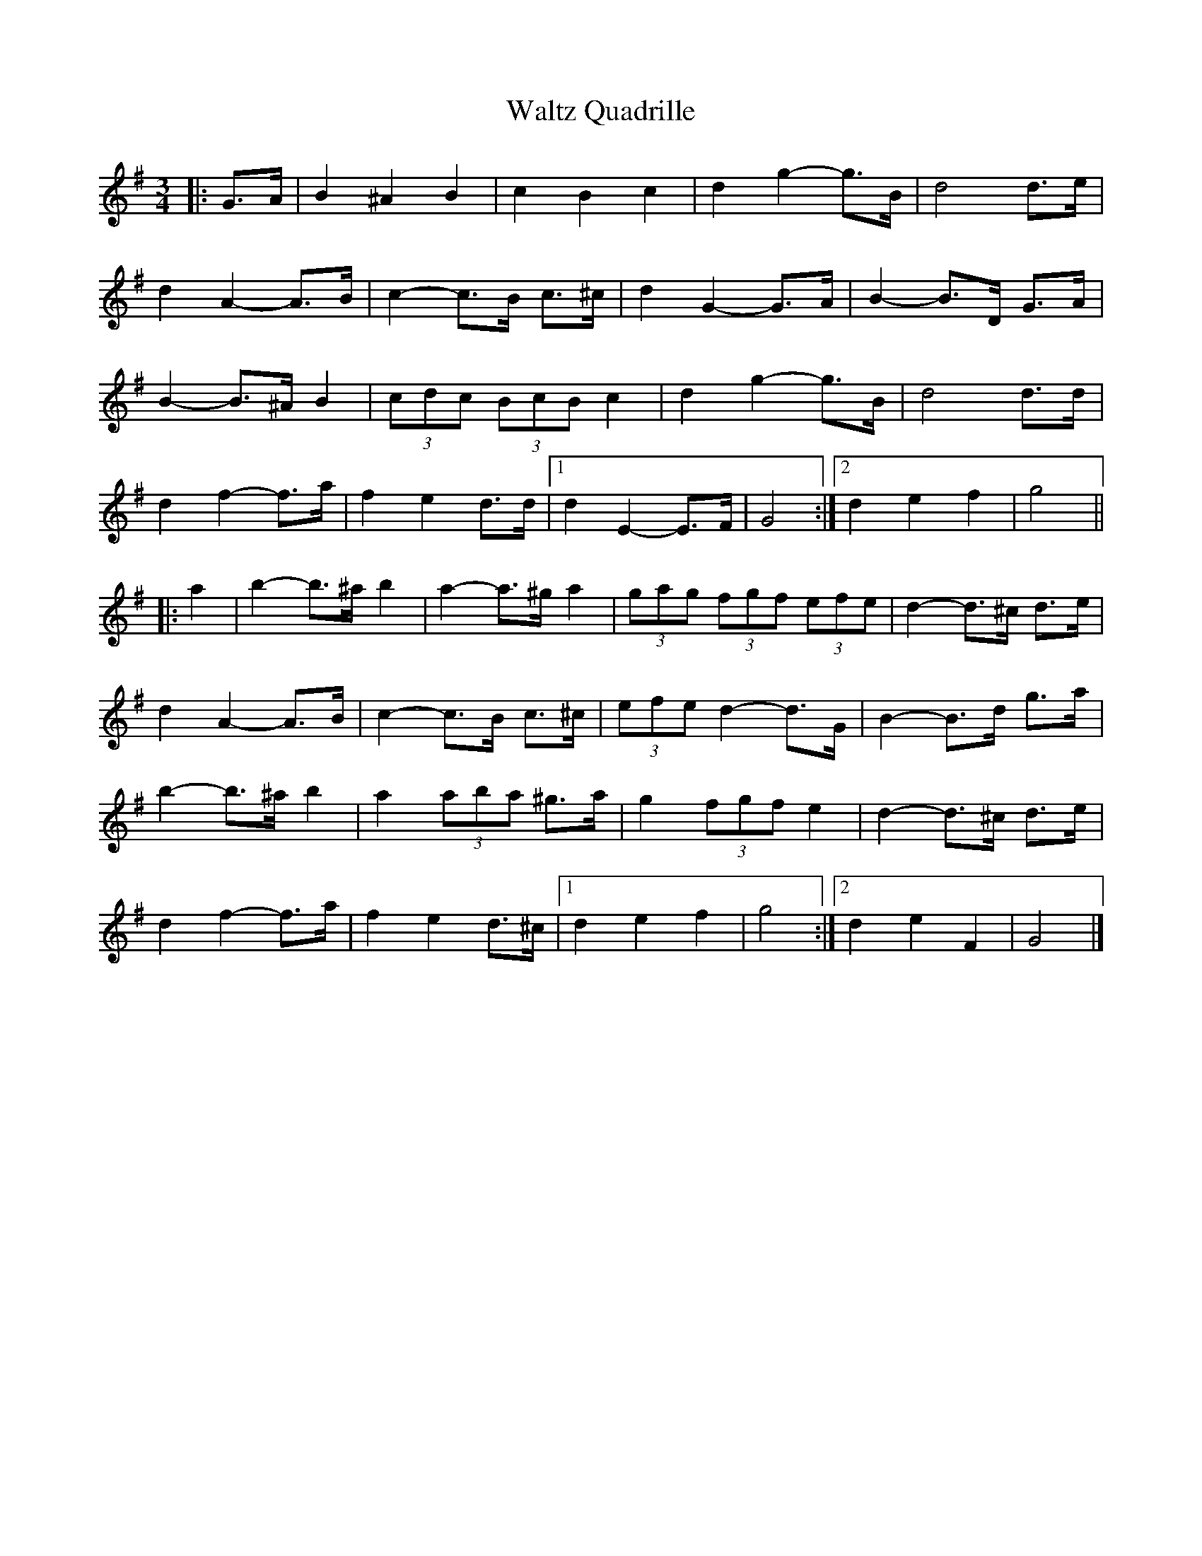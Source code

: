 X: 3
T: Waltz Quadrille
Z: ceolachan
S: https://thesession.org/tunes/10075#setting26241
R: waltz
M: 3/4
L: 1/8
K: Gmaj
|: G>A |B2 ^A2 B2 | c2 B2 c2 | d2 g2- g>B | d4 d>e |
d2 A2- A>B | c2- c>B c>^c | d2 G2- G>A | B2- B>D G>A |
B2- B>^A B2 | (3cdc (3BcB c2 | d2 g2- g>B | d4 d>d |
d2 f2- f>a | f2 e2 d>d |[1 d2 E2- E>F | G4 :|[2 d2 e2 f2 | g4 ||
|: a2 |b2- b>^a b2 | a2- a>^g a2 | (3gag (3fgf (3efe | d2- d>^c d>e |
d2 A2- A>B | c2- c>B c>^c | (3efe d2- d>G | B2- B>d g>a |
b2- b>^a b2 | a2 (3aba ^g>a | g2 (3fgf e2 | d2- d>^c d>e |
d2 f2- f>a | f2 e2 d>^c |[1 d2 e2 f2 | g4 :|[2 d2 e2 F2 | G4 |]
